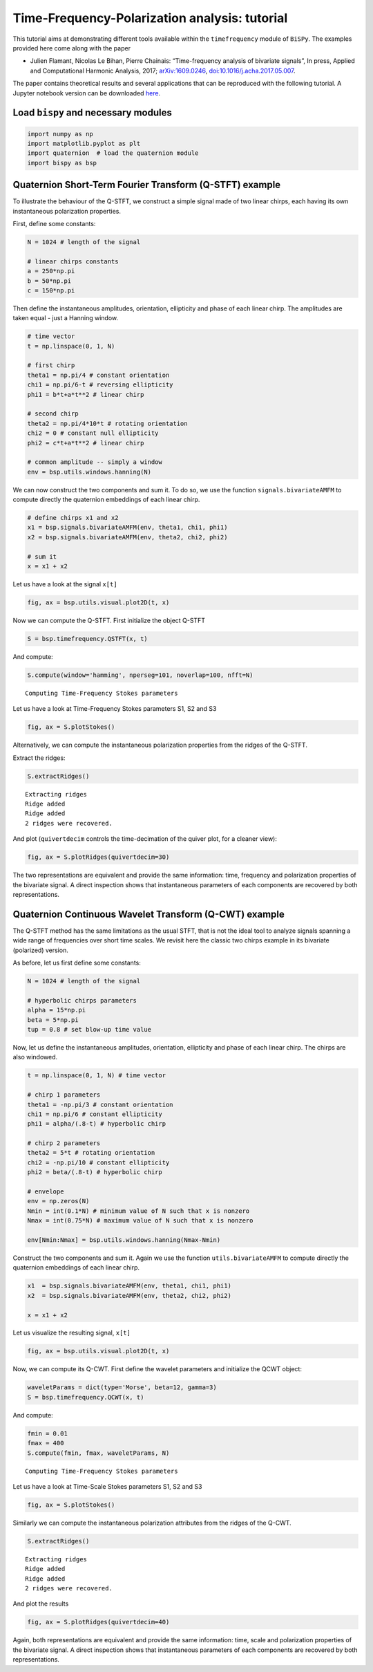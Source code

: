 
Time-Frequency-Polarization analysis: tutorial
==============================================

This tutorial aims at demonstrating different tools available within the
``timefrequency`` module of ``BiSPy``. The examples provided here come
along with the paper

-  Julien Flamant, Nicolas Le Bihan, Pierre Chainais: “Time-frequency
   analysis of bivariate signals”, In press, Applied and Computational
   Harmonic Analysis, 2017;
   `arXiv:1609.0246 <http://arxiv.org/abs/1609.02463>`__,
   `doi:10.1016/j.acha.2017.05.007 <https://doi.org/10.1016/j.acha.2017.05.007>`__.

The paper contains theoretical results and several applications that can
be reproduced with the following tutorial.
A Jupyter notebook version can be downloaded  `here <https://github.com/jflamant/bispy/notebooks/timefrequencyTutorial.ipynb>`__.

Load ``bispy`` and necessary modules
------------------------------------

.. code:: ipython3

    import numpy as np
    import matplotlib.pyplot as plt
    import quaternion  # load the quaternion module
    import bispy as bsp

Quaternion Short-Term Fourier Transform (Q-STFT) example
--------------------------------------------------------

To illustrate the behaviour of the Q-STFT, we construct a simple signal
made of two linear chirps, each having its own instantaneous
polarization properties.

First, define some constants:

.. code:: ipython3

    N = 1024 # length of the signal

    # linear chirps constants
    a = 250*np.pi
    b = 50*np.pi
    c = 150*np.pi

Then define the instantaneous amplitudes, orientation, ellipticity and
phase of each linear chirp. The amplitudes are taken equal - just a
Hanning window.

.. code:: ipython3

    # time vector
    t = np.linspace(0, 1, N)

    # first chirp
    theta1 = np.pi/4 # constant orientation
    chi1 = np.pi/6-t # reversing ellipticity
    phi1 = b*t+a*t**2 # linear chirp

    # second chirp
    theta2 = np.pi/4*10*t # rotating orientation
    chi2 = 0 # constant null ellipticity
    phi2 = c*t+a*t**2 # linear chirp

    # common amplitude -- simply a window
    env = bsp.utils.windows.hanning(N)

We can now construct the two components and sum it. To do so, we use the
function ``signals.bivariateAMFM`` to compute directly the quaternion
embeddings of each linear chirp.

.. code:: ipython3

    # define chirps x1 and x2
    x1 = bsp.signals.bivariateAMFM(env, theta1, chi1, phi1)
    x2 = bsp.signals.bivariateAMFM(env, theta2, chi2, phi2)

    # sum it
    x = x1 + x2

Let us have a look at the signal ``x[t]``

.. code:: ipython3

    fig, ax = bsp.utils.visual.plot2D(t, x)



.. image:: timefrequencyTutorial_files/output_11_0.png


Now we can compute the Q-STFT. First initialize the object Q-STFT

.. code:: ipython3

    S = bsp.timefrequency.QSTFT(x, t)

And compute:

.. code:: ipython3

    S.compute(window='hamming', nperseg=101, noverlap=100, nfft=N)


.. parsed-literal::

    Computing Time-Frequency Stokes parameters


Let us have a look at Time-Frequency Stokes parameters S1, S2 and S3

.. code:: ipython3

    fig, ax = S.plotStokes()



.. image:: timefrequencyTutorial_files/output_17_0.png


Alternatively, we can compute the instantaneous polarization properties
from the ridges of the Q-STFT.

Extract the ridges:

.. code:: ipython3

    S.extractRidges()


.. parsed-literal::

    Extracting ridges
    Ridge added
    Ridge added
    2 ridges were recovered.


And plot (``quivertdecim`` controls the time-decimation of the quiver
plot, for a cleaner view):

.. code:: ipython3

    fig, ax = S.plotRidges(quivertdecim=30)



.. image:: timefrequencyTutorial_files/output_21_0.png


The two representations are equivalent and provide the same information:
time, frequency and polarization properties of the bivariate signal. A
direct inspection shows that instantaneous parameters of each components
are recovered by both representations.

Quaternion Continuous Wavelet Transform (Q-CWT) example
-------------------------------------------------------

The Q-STFT method has the same limitations as the usual STFT, that is
not the ideal tool to analyze signals spanning a wide range of
frequencies over short time scales. We revisit here the classic two
chirps example in its bivariate (polarized) version.

As before, let us first define some constants:

.. code:: ipython3

    N = 1024 # length of the signal

    # hyperbolic chirps parameters
    alpha = 15*np.pi
    beta = 5*np.pi
    tup = 0.8 # set blow-up time value

Now, let us define the instantaneous amplitudes, orientation,
ellipticity and phase of each linear chirp. The chirps are also
windowed.

.. code:: ipython3

    t = np.linspace(0, 1, N) # time vector

    # chirp 1 parameters
    theta1 = -np.pi/3 # constant orientation
    chi1 = np.pi/6 # constant ellipticity
    phi1 = alpha/(.8-t) # hyperbolic chirp

    # chirp 2 parameters
    theta2 = 5*t # rotating orientation
    chi2 = -np.pi/10 # constant ellipticity
    phi2 = beta/(.8-t) # hyperbolic chirp

    # envelope
    env = np.zeros(N)
    Nmin = int(0.1*N) # minimum value of N such that x is nonzero
    Nmax = int(0.75*N) # maximum value of N such that x is nonzero

    env[Nmin:Nmax] = bsp.utils.windows.hanning(Nmax-Nmin)

Construct the two components and sum it. Again we use the function
``utils.bivariateAMFM`` to compute directly the quaternion embeddings of
each linear chirp.

.. code:: ipython3

    x1  = bsp.signals.bivariateAMFM(env, theta1, chi1, phi1)
    x2  = bsp.signals.bivariateAMFM(env, theta2, chi2, phi2)

    x = x1 + x2

Let us visualize the resulting signal, ``x[t]``

.. code:: ipython3

    fig, ax = bsp.utils.visual.plot2D(t, x)



.. image:: timefrequencyTutorial_files/output_31_0.png


Now, we can compute its Q-CWT. First define the wavelet parameters and
initialize the QCWT object:

.. code:: ipython3

    waveletParams = dict(type='Morse', beta=12, gamma=3)
    S = bsp.timefrequency.QCWT(x, t)

And compute:

.. code:: ipython3

    fmin = 0.01
    fmax = 400
    S.compute(fmin, fmax, waveletParams, N)


.. parsed-literal::

    Computing Time-Frequency Stokes parameters


Let us have a look at Time-Scale Stokes parameters S1, S2 and S3

.. code:: ipython3

    fig, ax = S.plotStokes()



.. image:: timefrequencyTutorial_files/output_37_0.png


Similarly we can compute the instantaneous polarization attributes from
the ridges of the Q-CWT.

.. code:: ipython3

    S.extractRidges()


.. parsed-literal::

    Extracting ridges
    Ridge added
    Ridge added
    2 ridges were recovered.


And plot the results

.. code:: ipython3

    fig, ax = S.plotRidges(quivertdecim=40)



.. image:: timefrequencyTutorial_files/output_41_0.png


Again, both representations are equivalent and provide the same
information: time, scale and polarization properties of the bivariate
signal. A direct inspection shows that instantaneous parameters of each
components are recovered by both representations.
